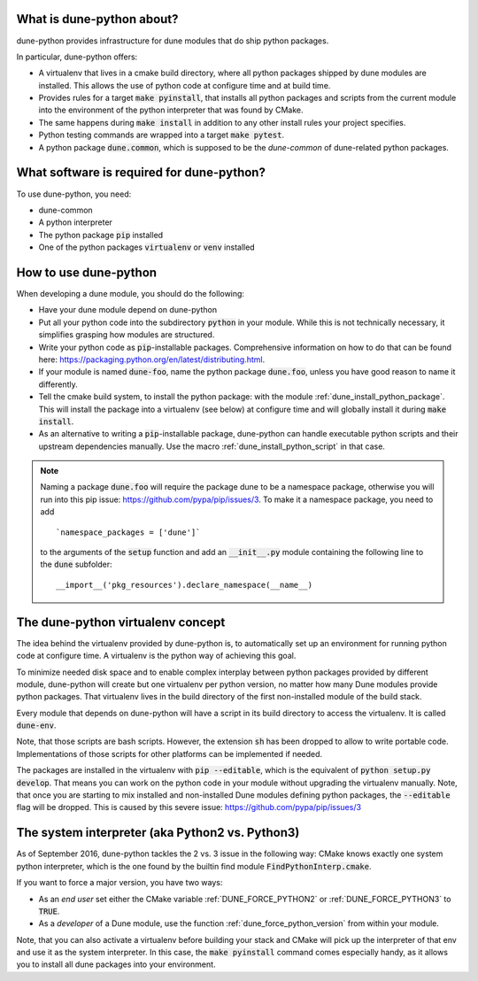 .. title:: dune-python CMake reference - An introduction

.. _whatabout:

What is dune-python about?
==========================

dune-python provides infrastructure for dune modules that do
ship python packages.

In particular, dune-python offers:

* A virtualenv that lives in a cmake build directory, where
  all python packages shipped by dune modules are installed.
  This allows the use of python code at configure time and at
  build time.
* Provides rules for a target :code:`make pyinstall`, that installs
  all python packages and scripts from the current module into the
  environment of the python interpreter that was found by CMake.
* The same happens during :code:`make install` in addition to any
  other install rules your project specifies. 
* Python testing commands are wrapped into a target :code:`make pytest`.
* A python package :code:`dune.common`, which is supposed to be the
  *dune-common* of dune-related python packages.

.. _requirements:

What software is required for dune-python?
==========================================

To use dune-python, you need:

* dune-common
* A python interpreter
* The python package :code:`pip` installed
* One of the python packages :code:`virtualenv` or :code:`venv` installed

.. _howto:

How to use dune-python
======================

When developing a dune module, you should do the following:

* Have your dune module depend on dune-python
* Put all your python code into the subdirectory :code:`python`
  in your module. While this is not technically necessary,
  it simplifies grasping how modules are structured.
* Write your python code as :code:`pip`-installable packages.
  Comprehensive information on how to do that can be found
  here: https://packaging.python.org/en/latest/distributing.html.
* If your module is named :code:`dune-foo`, name the python package
  :code:`dune.foo`, unless you have good reason to name it differently.
* Tell the cmake build system, to install the python package:
  with the module :ref:`dune_install_python_package`.
  This will install the package into a virtualenv (see below)
  at configure time and will globally install it during
  :code:`make install`.
* As an alternative to writing a :code:`pip`-installable package,
  dune-python can handle executable python scripts and their
  upstream dependencies manually. Use the macro
  :ref:`dune_install_python_script` in that case.

.. note::

   Naming a package :code:`dune.foo` will require the package dune
   to be a namespace package, otherwise you will run into this
   pip issue: https://github.com/pypa/pip/issues/3.
   To make it a namespace package, you need to add
   ::
      `namespace_packages = ['dune']`

   to the arguments of the :code:`setup` function and add an :code:`__init__.py`
   module containing the following line to the :code:`dune` subfolder:
   ::
      __import__('pkg_resources').declare_namespace(__name__)

.. _virtualenv:

The dune-python virtualenv concept
==================================

The idea behind the virtualenv provided by dune-python is, to
automatically set up an environment for running python code at
configure time. A virtualenv is the python way of achieving this goal.

To minimize needed disk space and to enable complex interplay between
python packages provided by different module, dune-python will create
but one virtualenv per python version, no matter how many Dune modules
provide python packages. That virtualenv lives in the build directory
of the first non-installed module of the build stack.

Every module that depends on dune-python will have a script
in its build directory to access the virtualenv. It is called
:code:`dune-env`.

Note, that those scripts are bash scripts. However, the extension :code:`sh`
has been dropped to allow to write portable code. Implementations
of those scripts for other platforms can be implemented if needed.

The packages are installed in the virtualenv with :code:`pip --editable`,
which is the equivalent of :code:`python setup.py develop`. That means
you can work on the python code in your module without upgrading
the virtualenv manually. Note, that once you are starting to mix installed
and non-installed Dune modules defining python packages, the :code:`--editable`
flag will be dropped. This is caused by this severe issue: https://github.com/pypa/pip/issues/3

.. _2vs3:

The system interpreter (aka Python2 vs. Python3)
================================================

As of September 2016, dune-python tackles the 2 vs. 3 issue in the following
way: CMake knows exactly one system python interpreter, which is the one found
by the builtin find module :code:`FindPythonInterp.cmake`.

If you want to force a major version, you have two ways:

* As an *end user* set either the CMake variable :ref:`DUNE_FORCE_PYTHON2` or
  :ref:`DUNE_FORCE_PYTHON3` to :code:`TRUE`.
* As a *developer* of a Dune module, use the function :ref:`dune_force_python_version`
  from within your module.

Note, that you can also activate a virtualenv before building your stack and
CMake will pick up the interpreter of that env and use it as the system interpreter.
In this case, the :code:`make pyinstall` command comes especially handy, as it
allows you to install all dune packages into your environment.
